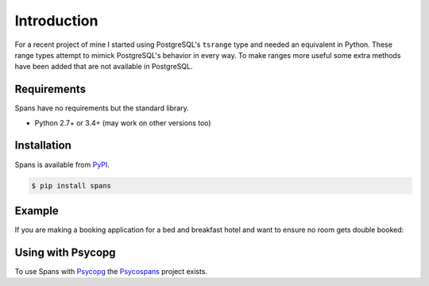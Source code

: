 Introduction
============
For a recent project of mine I started using PostgreSQL's ``tsrange`` type and needed an equivalent in Python. These range types attempt to mimick PostgreSQL's behavior in every way. To make ranges more useful some extra methods have been added that are not available in PostgreSQL.

Requirements
------------
Spans have no requirements but the standard library.

- Python 2.7+ or 3.4+ (may work on other versions too)

Installation
------------
Spans is available from `PyPI <https://pypi.python.org/pypi/Spans/>`_.

.. code-block:: bash

    $ pip install spans

Example
-------
If you are making a booking application for a bed and breakfast hotel and want
to ensure no room gets double booked:

.. code-block:: python
   :linenos:

    from collections import defaultdict
    from datetime import date
    from spans import daterange

    # Add a booking from 2013-01-14 through 2013-01-15
    bookings = defaultdict(list, {
        1 : [daterange(date(2013, 1, 14), date(2013, 1, 16))]
    }

    def is_valid_booking(bookings, room, new_booking):
        return not any(booking.overlap(new_booking for booking in bookings[room])

    print is_valid_booking(
        bookings, 1, daterange(date(2013, 1, 14), date(2013, 1, 18))) # False
    print is_valid_booking(
        bookings, 1, daterange(date(2013, 1, 16), date(2013, 1, 18))) # True


Using with Psycopg
------------------
To use Spans with `Psycopg <http://initd.org/psycopg/>`_ the `Psycospans <https://github.com/runfalk/psycospans>`_ project exists.
